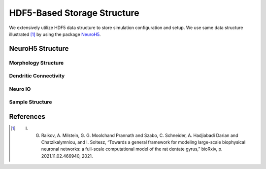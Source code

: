 ****************************
HDF5-Based Storage Structure
****************************

We extensively utilize HDF5 data structure to store simulation configuration and setup. We use same data structure illustrated [1]_ by using the package `NeuroH5 <https://github.com/iraikov/neuroh5>`_.

NeuroH5 Structure
=================

Morphology Structure
--------------------

.. image:: https://raw.githubusercontent.com/iraikov/neuroh5/master/doc/Cell%20Attribute%20and%20Morphology%20Structure.png
   :width: 800
   :alt: Cell Attribute and Morphology Structure

Dendritic Connectivity
----------------------

.. image:: https://raw.githubusercontent.com/iraikov/neuroh5/master/doc/Destination%20Block%20Sparse%20Structure.png
   :width: 800
   :alt: Destination Block Sparse Structure

.. image:: https://raw.githubusercontent.com/iraikov/neuroh5/master/doc/Destination%20Block%20Storage%20Example.png
   :width: 800
   :alt: Destination Block Storage Example

.. image:: https://raw.githubusercontent.com/iraikov/neuroh5/master/doc/Destination%20Blocks.1.png
   :width: 800
   :alt: Destination Blocks


Neuro IO
--------

.. image:: https://raw.githubusercontent.com/iraikov/neuroh5/master/doc/NeuroIO%20Structure.png
   :width: 800
   :alt: NeuroIO Structure

Sample Structure
----------------

.. image:: https://raw.githubusercontent.com/iraikov/neuroh5/master/doc/sample.png
   :width: 800
   :alt: Sample Structure

References
==========

.. [1] I. G. Raikov, A. Milstein, G. G. Moolchand Prannath and Szabo, C. Schneider, A. Hadjiabadi Darian and Chatzikalymniou, and I. Soltesz, “Towards a general framework for modeling large-scale biophysical neuronal networks: a full-scale computational model of the rat dentate gyrus,” bioRxiv, p. 2021.11.02.466940, 2021.
